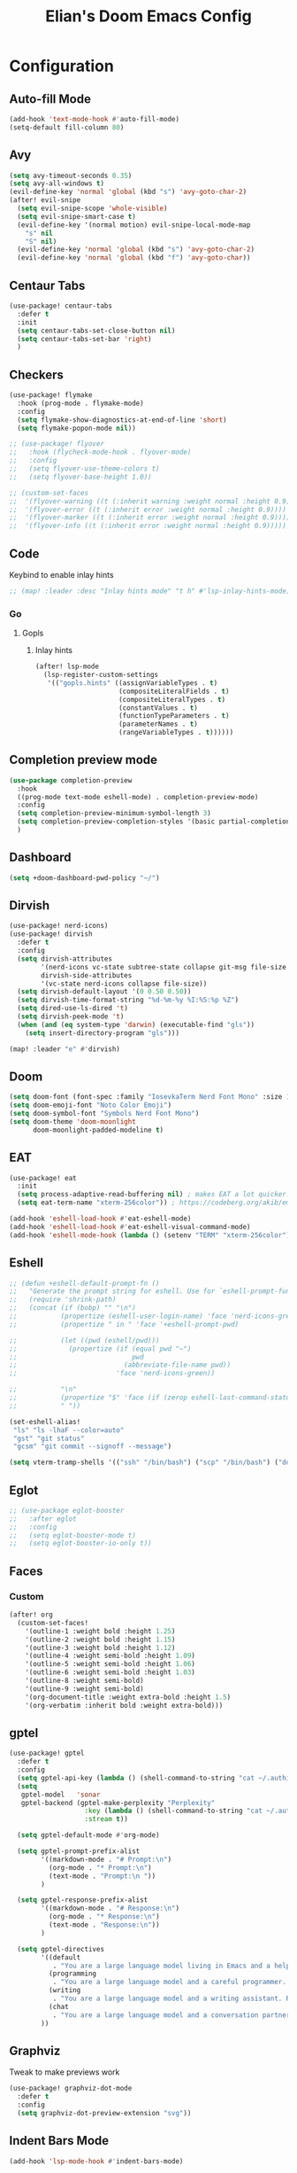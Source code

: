 #+TITLE: Elian's Doom Emacs Config
#+auto_tangle: t
#+STARTUP: overview

* Configuration
** Auto-fill Mode
#+BEGIN_SRC emacs-lisp :tangle ./config.el
(add-hook 'text-mode-hook #'auto-fill-mode)
(setq-default fill-column 80)
#+END_SRC
** Avy
#+begin_src emacs-lisp :tangle ./config.el
(setq avy-timeout-seconds 0.35)
(setq avy-all-windows t)
(evil-define-key 'normal 'global (kbd "s") 'avy-goto-char-2)
(after! evil-snipe
  (setq evil-snipe-scope 'whole-visible)
  (setq evil-snipe-smart-case t)
  (evil-define-key '(normal motion) evil-snipe-local-mode-map
    "s" nil
    "S" nil)
  (evil-define-key 'normal 'global (kbd "s") 'avy-goto-char-2)
  (evil-define-key 'normal 'global (kbd "f") 'avy-goto-char))
#+end_src
** Centaur Tabs
#+begin_src emacs-lisp :tangle ./config.el
(use-package! centaur-tabs
  :defer t
  :init
  (setq centaur-tabs-set-close-button nil)
  (setq centaur-tabs-set-bar 'right)
  )
#+end_src
** Checkers
#+begin_src emacs-lisp :tangle yes
(use-package! flymake
  :hook (prog-mode . flymake-mode)
  :config
  (setq flymake-show-diagnostics-at-end-of-line 'short)
  (setq flymake-popon-mode nil))

;; (use-package! flyover
;;   :hook (flycheck-mode-hook . flyover-mode)
;;   :config
;;   (setq flyover-use-theme-colors t)
;;   (setq flyover-base-height 1.0))

;; (custom-set-faces
;;  '(flyover-warning ((t (:inherit warning :weight normal :height 0.9))))
;;  '(flyover-error ((t (:inherit error :weight normal :height 0.9))))
;;  '(flyover-marker ((t (:inherit error :weight normal :height 0.9))))
;;  '(flyover-info ((t (:inherit error :weight normal :height 0.9)))))
#+end_src
** Code
Keybind to enable inlay hints
#+begin_src emacs-lisp :tangle ./config.el
;; (map! :leader :desc "Inlay hints mode" "t h" #'lsp-inlay-hints-mode)
#+end_src
*** Go
**** Gopls
***** Inlay hints
#+begin_src emacs-lisp :tangle ./config.el
(after! lsp-mode
  (lsp-register-custom-settings
   '(("gopls.hints" ((assignVariableTypes . t)
                     (compositeLiteralFields . t)
                     (compositeLiteralTypes . t)
                     (constantValues . t)
                     (functionTypeParameters . t)
                     (parameterNames . t)
                     (rangeVariableTypes . t))))))
#+end_src
** Completion preview mode
#+begin_src emacs-lisp :tangle ./config.el
(use-package completion-preview
  :hook
  ((prog-mode text-mode eshell-mode) . completion-preview-mode)
  :config
  (setq completion-preview-minimum-symbol-length 3)
  (setq completion-preview-completion-styles '(basic partial-completion))
  )
#+end_src
** Dashboard
#+begin_src emacs-lisp :tangle ./config.el
(setq +doom-dashboard-pwd-policy "~/")
#+end_src
** Dirvish
#+BEGIN_SRC emacs-lisp :tangle ./config.el
(use-package! nerd-icons)
(use-package! dirvish
  :defer t
  :config
  (setq dirvish-attributes
        '(nerd-icons vc-state subtree-state collapse git-msg file-size file-time)
        dirvish-side-attributes
        '(vc-state nerd-icons collapse file-size))
  (setq dirvish-default-layout '(0 0.50 0.50))
  (setq dirvish-time-format-string "%d-%m-%y %I:%S:%p %Z")
  (setq dired-use-ls-dired 't)
  (setq dirvish-peek-mode 't)
  (when (and (eq system-type 'darwin) (executable-find "gls"))
    (setq insert-directory-program "gls")))

(map! :leader "e" #'dirvish)
#+END_SRC
** Doom
#+begin_src emacs-lisp :tangle ./config.el
(setq doom-font (font-spec :family "IosevkaTerm Nerd Font Mono" :size 16 :weight 'medium))
(setq doom-emoji-font "Noto Color Emoji")
(setq doom-symbol-font "Symbols Nerd Font Mono")
(setq doom-theme 'doom-moonlight
      doom-moonlight-padded-modeline t)
#+end_src
** EAT
#+begin_src emacs-lisp :tangle ./config.el
(use-package! eat
  :init
  (setq process-adaptive-read-buffering nil) ; makes EAT a lot quicker!
  (setq eat-term-name "xterm-256color")) ; https://codeberg.org/akib/emacs-eat/issues/119"

(add-hook 'eshell-load-hook #'eat-eshell-mode)
(add-hook 'eshell-load-hook #'eat-eshell-visual-command-mode)
(add-hook 'eshell-mode-hook (lambda () (setenv "TERM" "xterm-256color")))
#+end_src
** Eshell
#+begin_src emacs-lisp :tangle yes
;; (defun +eshell-default-prompt-fn ()
;;   "Generate the prompt string for eshell. Use for `eshell-prompt-function'."
;;   (require 'shrink-path)
;;   (concat (if (bobp) "" "\n")
;;           (propertize (eshell-user-login-name) 'face 'nerd-icons-green)
;;           (propertize " in " 'face '+eshell-prompt-pwd)

;;           (let ((pwd (eshell/pwd)))
;;             (propertize (if (equal pwd "~")
;;                             pwd
;;                           (abbreviate-file-name pwd))
;;                         'face 'nerd-icons-green))

;;           "\n"
;;           (propertize "$" 'face (if (zerop eshell-last-command-status) 'success 'error))
;;           " "))

(set-eshell-alias!
 "ls" "ls -lhaF --color=auto"
 "gst" "git status"
 "gcsm" "git commit --signoff --message")

(setq vterm-tramp-shells '(("ssh" "/bin/bash") ("scp" "/bin/bash") ("docker" "/bin/sh")))
#+end_src
** Eglot
#+begin_src emacs-lisp :tangle yes
;; (use-package eglot-booster
;;   :after eglot
;;   :config
;;   (setq eglot-booster-mode t)
;;   (setq eglot-booster-io-only t))
#+end_src
** Faces
*** Custom
#+begin_src emacs-lisp :tangle ./config.el
(after! org
  (custom-set-faces!
    '(outline-1 :weight bold :height 1.25)
    '(outline-2 :weight bold :height 1.15)
    '(outline-3 :weight bold :height 1.12)
    '(outline-4 :weight semi-bold :height 1.09)
    '(outline-5 :weight semi-bold :height 1.06)
    '(outline-6 :weight semi-bold :height 1.03)
    '(outline-8 :weight semi-bold)
    '(outline-9 :weight semi-bold)
    '(org-document-title :weight extra-bold :height 1.5)
    '(org-verbatim :inherit bold :weight extra-bold)))
#+end_src
** gptel
#+begin_src emacs-lisp :tangle ./config.el
(use-package! gptel
  :defer t
  :config
  (setq gptel-api-key (lambda () (shell-command-to-string "cat ~/.authinfo")))
  (setq
   gptel-model   'sonar
   gptel-backend (gptel-make-perplexity "Perplexity"
                   :key (lambda () (shell-command-to-string "cat ~/.authinfo-perplexity"))
                   :stream t))

  (setq gptel-default-mode #'org-mode)

  (setq gptel-prompt-prefix-alist
        '((markdown-mode . "# Prompt:\n")
          (org-mode . "* Prompt:\n")
          (text-mode . "Prompt:\n "))
        )

  (setq gptel-response-prefix-alist
        '((markdown-mode . "# Response:\n")
          (org-mode . "* Response:\n")
          (text-mode . "Response:\n"))
        )

  (setq gptel-directives
        '((default
           . "You are a large language model living in Emacs and a helpful assistant. Respond concisely. If needed, ask for clarification on questions.")
          (programming
           . "You are a large language model and a careful programmer. Provide code and only code as output without any additional text, prompt or note.")
          (writing
           . "You are a large language model and a writing assistant. Respond concisely.")
          (chat
           . "You are a large language model and a conversation partner. Respond concisely."))
        ))
#+end_src
** Graphviz
Tweak to make previews work
#+begin_src emacs-lisp :tangle no
(use-package! graphviz-dot-mode
  :defer t
  :config
  (setq graphviz-dot-preview-extension "svg"))
#+end_src
** Indent Bars Mode
#+begin_src emacs-lisp :tangle ./config.el
(add-hook 'lsp-mode-hook #'indent-bars-mode)
#+end_src
*** Justfiles
**** just-mode
#+begin_src emacs-lisp :tangle ./config.el
(use-package just-mode
  :defer t
  :mode ("justfile\\'" . just-mode)
  :config
  (setq just-indent-offset 4))
#+end_src
*** LSP
#+begin_src emacs-lisp :tangle ./config.el
(setq lsp-idle-delay 0.3)
(setq corfu-auto-delay 0.2)

(setq lsp-ui-imenu-auto-refresh t)
(setq lsp-ui-imenu-buffer-position 'right)
#+end_src

*** Powershell
#+begin_src emacs-lisp :tangle yes
(use-package! powershell
  :mode ("\\.ps1\\'" . powershell-mode)
  :hook (powershell-mode . lsp-mode)
  :config
  (setq powershell-location-of-exe "/mnt/c/Program Files/Powershell/7/pwsh.exe"))
#+end_src
*** Python
Enable inlay hints in Python
#+begin_src emacs-lisp :tangle ./config.el
;; (use-package! lsp-pyright
;;   ;; :hook (python-mode . lsp-inlay-hints-mode)
;;   :config
;;   (setq lsp-pyright-basedpyright-inlay-hints-generic-types t)
;;   (setq lsp-pyright-basedpyright-inlay-hints-variable-types t)
;;   (setq lsp-pyright-basedpyright-inlay-hints-call-argument-names t)
;;   (setq lsp-pyright-basedpyright-inlay-hints-function-return-types t)

;;   (setq lsp-pyright-langserver-command "basedpyright")
;;   (setq lsp-pyright-type-checking-mode "basic")

;;   (setq lsp-pyright-venv-path ".")
;;   (setq lsp-pyright-venv-directory ".venv"))
#+end_src

Enable Ruff
#+begin_src emacs-lisp :tangle ./config.el
(setq-hook! 'python-mode-hook +format-with 'ruff)
(use-package! flymake-ruff
  :after python)
#+end_src

Disable popup tips
#+begin_src emacs-lisp :tangle ./config.el
(setq flycheck-popup-tip-mode nil)
#+end_src
*** Rust
**** Inlay hints
Enable inlay hints in Rust
#+begin_src emacs-lisp :tangle ./config.el
(setq lsp-rust-analyzer-display-chaining-hints t)
(setq lsp-rust-analyzer-display-closure-return-type-hints t)
(setq lsp-rust-analyzer-display-parameter-hints t)
#+end_src
** Kill-ring
#+BEGIN_SRC emacs-lisp :tangle ./config.el
(map! :leader "y" #'yank-from-kill-ring)
#+END_SRC
** Misc
#+begin_src emacs-lisp :tangle ./config.el
(setq user-full-name "Elian Manzueta")
(setq user-mail-address "elianmanzueta@protonmail.com")

(setq auto-save-default t
      make-backup-files t)
(setq confirm-kill-emacs nil)
(setq display-line-numbers-type 'relative)
(setq evil-shift-width 2)
(setq projectile-project-search-path
      '(("~/projects/" . 3)))
(setq which-key-idle-delay 0.1)

(setq-default
 delete-by-moving-to-trash t)

(setq undo-limit 80000000                         ; Raise undo-limit to 80Mb
      evil-want-fine-undo t                       ; By default while in insert all changes are one big blob. Be more granular
      auto-save-default t                         ; Nobody likes to loose work, I certainly don't
      truncate-string-ellipsis "…"                ; Unicode ellispis are nicer than "...", and also save /precious/ space
      )

(setq doom-scratch-initial-major-mode 'lisp-interaction-mode)
(setq initial-scratch-message "")

; Focus new windows after splitting
(setq evil-split-window-below t
      evil-vsplit-window-right t)

#+end_src
** nov.el
#+begin_src emacs-lisp :tangle yes
(use-package! nov
  :defer t
  :mode ("\\.epub\\'" . nov-mode)
  :config
  (setq nov-variable-pitch nil))
#+end_src
** Orderless
#+begin_src emacs-lisp :tangle ./config.el
(use-package! orderless
  :custom
  (completion-styles '(orderless basic))
  (completion-category-defaults nil)
  (completion-category-overrides '((file (styles partial-completion))))
  (orderless-matching-styles '(orderless-literal
                               orderless-regexp
                               )))
#+end_src

** Org
*** Agenda
**** Super Agenda
#+begin_src emacs-lisp :tangle ./config.el
(use-package! org-super-agenda
  :after org-agenda
  :config
  (setq org-agenda-start-day nil)
  (setq org-super-agenda-header-map (make-sparse-keymap))
  (setq org-agenda-skip-scheduled-if-done t)
  (setq org-agenda-skip-deadline-if-done t)
  (setq org-agenda-overriding-header "")
  (setq org-agenda-span 'day))


(setq org-agenda-custom-commands
      '(("n" "Super-agenda view"
         ((agenda "" ((org-agenda-span 'day)
                      (org-super-agenda-groups
                       '((:name "Today"
                          :time-grid t)))))

          (alltodo "" ((org-agenda-overriding-header "Inbox")
                       (org-super-agenda-groups
                        '((:name "Important"
                           :and (:priority>= "B" :tag "inbox")
                           :order 1)
                          (:name "In progress"
                           :and (:tag "inbox" :todo ("IN-PROGRESS"))
                           :order 2)
                          (:name "Entries"
                           :and (:todo "TODO" :tag "inbox")
                           :order 3)
                          (:name "On hold"
                           :and (:todo "HOLD" :tag "inbox")
                           :order 4)
                          (:name "Notes"
                           :todo "NOTE"
                           :order 5)
                          (:discard (:anything t))))))

          (todo "" ((org-agenda-overriding-header "Projects")
                    (org-super-agenda-groups
                     '((:name "Projects - Important"
                        :and (:todo ("TODO" "IN-PROGRESS") :tag "projects" :priority>= "B"))
                       (:name "Projects"
                        :and (:tag "projects" :todo ("TODO")))
                       (:name "Projects - On hold"
                        :and (:todo ("HOLD") :tag "projects"))
                       (:name "Notes"
                        :and (:tag "projects" :todo "NOTE"))
                       (:discard (:anything t))))))))))

(add-hook 'org-agenda-mode-hook 'org-super-agenda-mode)
#+end_src
*** Appearance

#+begin_src emacs-lisp :tangle ./config.el
(add-hook 'org-mode-hook '+org-pretty-mode)
(add-hook '+org-pretty-mode-hook 'org-appear-mode)
(add-hook 'org-mode-hook 'org-display-inline-images)
(add-hook 'org-mode-hook (lambda () (hl-line-mode -1)))
(add-hook 'org-mode-hook (lambda () (display-line-numbers-mode -1)))

(use-package! org
  :defer t
  :config
  (setq org-hide-emphasis-markers t
        org-fontify-quote-and-verse-blocks t
        org-auto-align-tags nil
        org-tags-column 0
        org-agenda-tags-column 0
        org-ellipsis " ▼"

        org-startup-folded 'content

        org-emphasis-alist '(("*" org-verbatim bold) ("/" italic) ("_" underline) ("=" org-verbatim verbatim)
                             ("~" org-code verbatim) ("+" (:strike-through t)))

        org-appear-autolinks t
        org-appear-autoentities t
        org-appear-autokeywords t

        org-directory "~/org/"
        org-agenda-files '("~/org/roam/daily/" "~/org/roam/professional/" "~/org/inbox.org")
        org-log-done t
        org-agenda-hide-tags-regexp "todo\\|work\\|workinfo\\|daily"
        ))

(use-package! org-modern
  :after org
  :config
  (setq org-modern-star 'replace
        org-modern-replace-stars "◉○✸✿"
        org-modern-block-name nil
        org-modern-keyword nil
        ))

(use-package! org-agenda
  :after org
  :config
  (setq org-agenda-timegrid-use-ampm t
        org-display-custom-times t
        org-time-stamp-custom-formats '("<%m/%d/%y %a>" . "<%m/%d/%y %a %I:%M %p>")))
#+end_src
*** Git auto commit and push
The Git-auto-commit mode in ~/org is enabled using ~/org/.dir-locals.el.

#+begin_src emacs-lisp .dir-locals.el
((nil . ((eval git-auto-commit-mode 1))))
#+end_src

Automatically push git changes.
#+begin_src emacs-lisp :tangle ./config.el
(use-package! git-auto-commit-mode
  :after org
  :config
  (setq gac-automatically-push-p t
        gac-automatically-add-new-files-p t
        gac-shell-and " ; and "))
#+end_src
*** Org-anki
#+begin_src emacs-lisp :tangle ./config.el
(use-package! anki-editor
  :defer t)
(use-package! ankiorg
  :defer t)
#+end_src
*** Org attach
#+begin_src emacs-lisp :tangle ./config.el
(use-package! org-attach
  :after org
  :config
  (setq org-attach-auto-tag nil
        org-attach-store-link-p 'file
        org-attach-id-to-path-function-list '(org-attach-id-ts-folder-format
                                              org-attach-id-uuid-folder-format
                                              org-attach-id-fallback-folder-format)))
(setq org-id-method 'ts)
(setq org-id-ts-format "%Y-%m-%dT%H%M%S.%6N")
#+end_src
*** Ox-hugo
#+begin_src emacs-lisp :tangle yes
(use-package! ox-hugo
  :defer t)
#+end_src
*** Org auto tangle
#+begin_src emacs-lisp :tangle ./config.el
(use-package! org-auto-tangle
  :after org
  :hook (org-mode . org-auto-tangle-mode))
#+end_src
*** Org-download
#+begin_src emacs-lisp :tangle ./config.el
(use-package! org-download
  :after org
  :config
  (setq org-download-image-org-width '450))
#+end_src
*** Org capture
#+begin_src emacs-lisp :tangle yes
(setq +org-capture-todo-file "inbox.org")
#+end_src
*** Org roam
#+begin_src emacs-lisp :tangle yes
(use-package! org-roam
  :after org
  :config
  (setq org-roam-node-default-sort 'file-mtime
        org-roam-file-exclude-regexp (list "/home/elian/org.attach/")
        org-roam-completion-functions nil))
#+end_src
**** Capture templates
#+begin_src emacs-lisp :tangle ./config.el
(setq org-roam-capture-templates
      '(("d" "default" plain (file "~/org/roam/templates/default.org")
         :if-new (file+head "%<%Y%m%d%H%M%S>-${slug}.org" "#+title: ${title}\n#+author: %n\n#+date: %t\n")
         :unnarrowed t)
        ("s" "study" plain (file "~/org/roam/templates/study.org")
         :if-new (file+head "%<%Y%m%d%H%M%S>-${slug}.org" "#+title: ${title}\n#+author: %n\n#+date: %t\n#+filetags: study:%^{topics}")
         :unarrowed t
         )
        ("w" "work" plain (file "~/org/roam/templates/default.org")
         :if-new (file+head "%<%Y%m%d%H%M%S>-${slug}.org" "#+title: ${title}\n#+author: %n\n#+date: %t\n#+filetags: work")
         :unarrowed t
         )
        ("i" "issue" plain (file "~/org/roam/templates/issue.org")
         :if-new (file+head "%<%Y%m%d%H%M%S>-${slug}.org" "#+title: ${title}\n#+author: %n\n#+date: %t\n#+filetags: issue")
         :unarrowed t
         )))
#+end_src

**** Dailies capture templates
#+begin_src emacs-lisp :tangle ./config.el
(after! org
  (setq org-roam-dailies-capture-templates
        '(("w" "work-todo" plain (file "~/org/roam/templates/work-todo.org")
           :if-new (file+datetree "work-inbox.org" week)
           :unarrowed t))))
#+end_src
**** Org Roam UI
#+begin_src emacs-lisp :tangle yes
(use-package! websocket
  :after org-roam)

(use-package! org-roam-ui
  :after org-roam
  :config
  (setq org-roam-ui-follow t
        org-roam-ui-update-on-save t
        org-roam-ui-open-on-start t))
#+end_src
*** Org safe remote
#+begin_src emacs-lisp :tangle ./config.el
(setq org-safe-remote-resources '("\\`https://fniessen\\.github\\.io\\(?:/\\|\\'\\)"))
#+end_src
*** Org Todos
#+begin_src emacs-lisp :tangle ./config.el
(after! org
  (setq org-todo-keywords
        '((sequence "TODO(t)" "IN-PROGRESS(i@/!)" "|" "DONE(d!)" "WONT-DO(w@/!)")
          (sequence "[ ](T)" "[-](S)" "[?](W)" "|" "[X](D)")
          (sequence "|" "OKAY(o)" "YES(y)" "NO(n)")
          (sequence "NOTE(N)" "HOLD(h)" "|"))))

(setq org-todo-keyword-faces
      '(("[-]" . +org-todo-active) ("STRT" . +org-todo-active)
        ("[?]" . +org-todo-onhold) ("WAIT" . +org-todo-onhold)
        ("HOLD" . +org-todo-onhold) ("PROJ" . +org-todo-project)
        ("NO" . +org-todo-cancel) ("KILL" . +org-todo-cancel)
        ("NOTE" . flymake-note-echo)))

(setq org-modern-todo-faces
      '(("KILL" :inverse-video t :inherit +org-todo-cancel)
        ("NO" :inverse-video t :inherit +org-todo-cancel)
        ("PROJ" :inverse-video t :inherit +org-todo-project)
        ("HOLD" :inverse-video t :inherit +org-todo-onhold)
        ("WAIT" :inverse-video t :inherit +org-todo-onhold)
        ("[?]" :inverse-video t :inherit +org-todo-onhold)
        ("STRT" :inverse-video t :inherit +org-todo-active)
        ("NOTE" :inverse-video t :inherit flymake-note-echo)
        ("[-]" :inverse-video t :inherit +org-todo-active)))
#+end_src
** Spelling
#+begin_src emacs-lisp :tangle ./config.el
(setq ispell-dictionary "english")
(setq ispell-personal-dictionary "~/home-manager/stow/.config/doom/dict/.pws")
#+end_src
** SSH config mode
#+begin_src emacs-lisp :tangle yes
(use-package! ssh-config-mode
  :defer t
  :config
  (add-to-list 'auto-mode-alist '("/\\.ssh/config\\(\\.d/.*\\.conf\\)?\\'" . ssh-config-mode))
  (add-to-list 'auto-mode-alist '("/sshd?_config\\(\\.d/.*\\.conf\\)?\\'"  . ssh-config-mode))
  (add-to-list 'auto-mode-alist '("/known_hosts\\'"       . ssh-known-hosts-mode))
  (add-to-list 'auto-mode-alist '("/authorized_keys2?\\'" . ssh-authorized-keys-mode)))

(add-hook 'ssh-config-mode-hook 'turn-on-font-lock)
(add-hook 'ssh-config-mode-hook (lambda () (setq-local evil-shift-width ssh-config-mode-indent)))
#+end_src

** Terminal Setup
*** Fish
Setting fish shell paths.
#+BEGIN_SRC emacs-lisp :tangle ./config.el
(setq explicit-shell-file-name
      (cond
       ((eq system-type 'darwin) "/opt/homebrew/bin/fish")
       ((eq system-type 'gnu/linux)
        (let ((cmd (shell-command-to-string "uname -a")))
          (if (string-match "NixOS" cmd)
              "/run/current-system/sw/bin/fish"
            "/bin/fish")))
       (t "/bin/sh")))  ; Default to bourne shell for other systems

(use-package! vterm
  :init
  (setq vterm-shell explicit-shell-file-name)
  (setq vterm-buffer-name-string "vterm: %s"))
#+END_SRC
*** Vterm
**** Set ~libvterm~ path
Setting vterm path.
#+begin_src emacs-lisp :tangle ./config.el
(add-load-path! "~/emacs-libvterm")
#+end_src
** Theme Configuration
*** Modus themes
#+begin_src emacs-lisp :tangle ./config.el
(setq modus-themes-italic-constructs t)
(setq modus-themes-bold-constructs t)
(setq modus-themes-headings
      '((1 . (1.25))
        (2 . (1.15))
        (3 . (1.12))
        (t . (1.05))))

(setq modus-themes-common-palette-overrides
      '((border-mode-line-active bg-mode-line-active)
        (border-mode-line-inactive bg-mode-line-inactive)))

(setq modus-themes-common-palette-overrides
      '((prose-done green-intense)
        (prose-todo red-intense)))
#+end_src
*** Ef-themes
#+begin_src emacs-lisp :tangle yes
(setq ef-themes-headings
      '((1 . (1.25))
        (2 . (1.15))
        (3 . (1.12))
        (t . (1.05))))
#+end_src
** TRAMP
#+begin_src emacs-lisp :tangle ./config.el
(use-package! tramp
  :defer t
  :config
  (setq tramp-inline-compress-start-size 50000)
  (setq tramp-default-method "scp")
  (setq vc-ignore-dir-regexp
        (format "\\(%s\\)\\|\\(%s\\)"
                vc-ignore-dir-regexp
                tramp-file-name-regexp))

  (setq lsp-auto-register-remote-clients t)
  (setq lsp-warn-no-matched-clients nil)

  ;; Performance tweaks
  ;; https://coredumped.dev/2025/06/18/making-tramp-go-brrrr./
  (connection-local-set-profile-variables
   'remote-direct-async-process
   '((tramp-direct-async-process . t)))

  (connection-local-set-profiles
   '(:application tramp :protocol "scp")
   'remote-direct-async-process)

  (setq magit-tramp-pipe-stty-settings 'pty)

  (with-eval-after-load 'tramp
    (with-eval-after-load 'compile
      (remove-hook 'compilation-mode-hook #'tramp-compile-disable-ssh-controlmaster-options))))

(defun my/cleanup-tramp ()
  (interactive)
  (progn
    (tramp-cleanup-all-connections)
    (tramp-cleanup-all-buffers)
    (message "The TRAMP is cleaned!")
    ))
#+end_src

** Ultra-scroll
#+begin_src emacs-lisp :tangle ./config.el
(use-package! ultra-scroll
  :init
  (setq scroll-conservatively 101
        scroll-margin 0)
  :config
  (ultra-scroll-mode 1))
#+end_src
** Vertico
#+begin_src emacs-lisp :tangle ./config.el
(use-package! vertico
  :defer t
  :config
  (setq vertico-buffer-display-action '(display-buffer-reuse-window))

  (setq vertico-multiform-categories
        '((symbol (vertico-sort-function . vertico-sort-alpha))
          (file (vertico-sort-function . vertico-sort-history-alpha)
                )))

  (setq vertico-multiform-commands '((org-roam-node-find grid)
                                     (org-roam-node-insert grid)))

  (setq vertico-grid-min-columns 3)
  )

(defvar +vertico-current-arrow t)

;; Arrows on candidates
(cl-defmethod vertico--format-candidate :around
  (cand prefix suffix index start &context ((and +vertico-current-arrow
                                                 (not (bound-and-true-p vertico-flat-mode)))
                                            (eql t)))
  (setq cand (cl-call-next-method cand prefix suffix index start))
  (if (bound-and-true-p vertico-grid-mode)
      (if (= vertico--index index)
          (concat #("▶" 0 1 (face vertico-current)) cand)
        (concat #("_" 0 1 (display " ")) cand))
    (if (= vertico--index index)
        (concat
         #(" " 0 1 (display (left-fringe right-triangle vertico-current)))
         cand)
      cand)))

(use-package! vertico-directory
  :after vertico
  :hook (rfn-eshadow-update-overlay . vertico-directory-tidy))

(use-package! nerd-icons-completion
  :after (marginalia nerd-icons-completion))
#+end_src
** Windows
Setting a keybind for ~ace-select-window~.
#+begin_src emacs-lisp :tangle ./config.el
(map! :leader "wa" #'ace-select-window)
#+end_src
